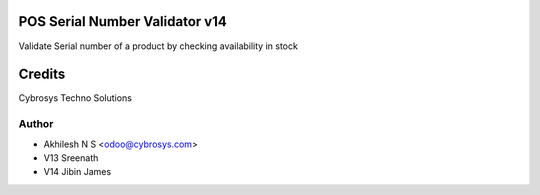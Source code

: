 POS Serial Number Validator v14
===============================

Validate Serial number of a product by checking availability in stock

Credits
=======
Cybrosys Techno Solutions

Author
------
* Akhilesh N S <odoo@cybrosys.com>
* V13 Sreenath
* V14 Jibin James
